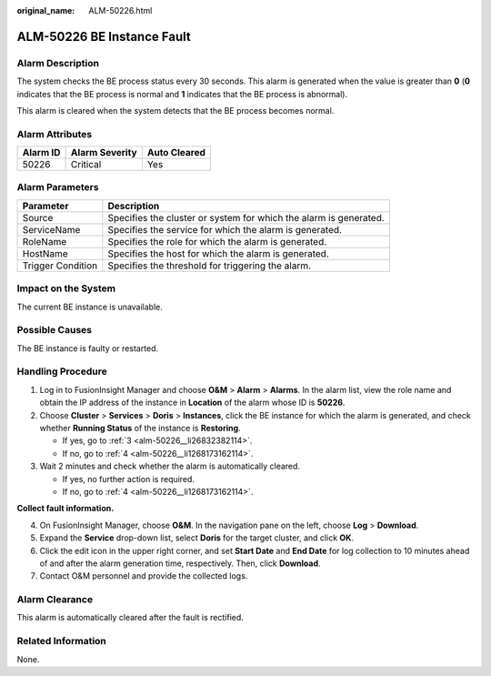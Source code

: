 :original_name: ALM-50226.html

.. _ALM-50226:

ALM-50226 BE Instance Fault
===========================

Alarm Description
-----------------

The system checks the BE process status every 30 seconds. This alarm is generated when the value is greater than **0** (**0** indicates that the BE process is normal and **1** indicates that the BE process is abnormal).

This alarm is cleared when the system detects that the BE process becomes normal.

Alarm Attributes
----------------

======== ============== ============
Alarm ID Alarm Severity Auto Cleared
======== ============== ============
50226    Critical       Yes
======== ============== ============

Alarm Parameters
----------------

+-------------------+-------------------------------------------------------------------+
| Parameter         | Description                                                       |
+===================+===================================================================+
| Source            | Specifies the cluster or system for which the alarm is generated. |
+-------------------+-------------------------------------------------------------------+
| ServiceName       | Specifies the service for which the alarm is generated.           |
+-------------------+-------------------------------------------------------------------+
| RoleName          | Specifies the role for which the alarm is generated.              |
+-------------------+-------------------------------------------------------------------+
| HostName          | Specifies the host for which the alarm is generated.              |
+-------------------+-------------------------------------------------------------------+
| Trigger Condition | Specifies the threshold for triggering the alarm.                 |
+-------------------+-------------------------------------------------------------------+

Impact on the System
--------------------

The current BE instance is unavailable.

Possible Causes
---------------

The BE instance is faulty or restarted.

Handling Procedure
------------------

#. Log in to FusionInsight Manager and choose **O&M** > **Alarm** > **Alarms**. In the alarm list, view the role name and obtain the IP address of the instance in **Location** of the alarm whose ID is **50226**.

#. Choose **Cluster** > **Services** > **Doris** > **Instances**, click the BE instance for which the alarm is generated, and check whether **Running Status** of the instance is **Restoring**.

   -  If yes, go to :ref:`3 <alm-50226__li26832382114>`.
   -  If no, go to :ref:`4 <alm-50226__li1268173162114>`.

#. .. _alm-50226__li26832382114:

   Wait 2 minutes and check whether the alarm is automatically cleared.

   -  If yes, no further action is required.
   -  If no, go to :ref:`4 <alm-50226__li1268173162114>`.

**Collect fault information.**

4. .. _alm-50226__li1268173162114:

   On FusionInsight Manager, choose **O&M**. In the navigation pane on the left, choose **Log** > **Download**.

5. Expand the **Service** drop-down list, select **Doris** for the target cluster, and click **OK**.

6. Click the edit icon in the upper right corner, and set **Start Date** and **End Date** for log collection to 10 minutes ahead of and after the alarm generation time, respectively. Then, click **Download**.

7. Contact O&M personnel and provide the collected logs.

Alarm Clearance
---------------

This alarm is automatically cleared after the fault is rectified.

Related Information
-------------------

None.
